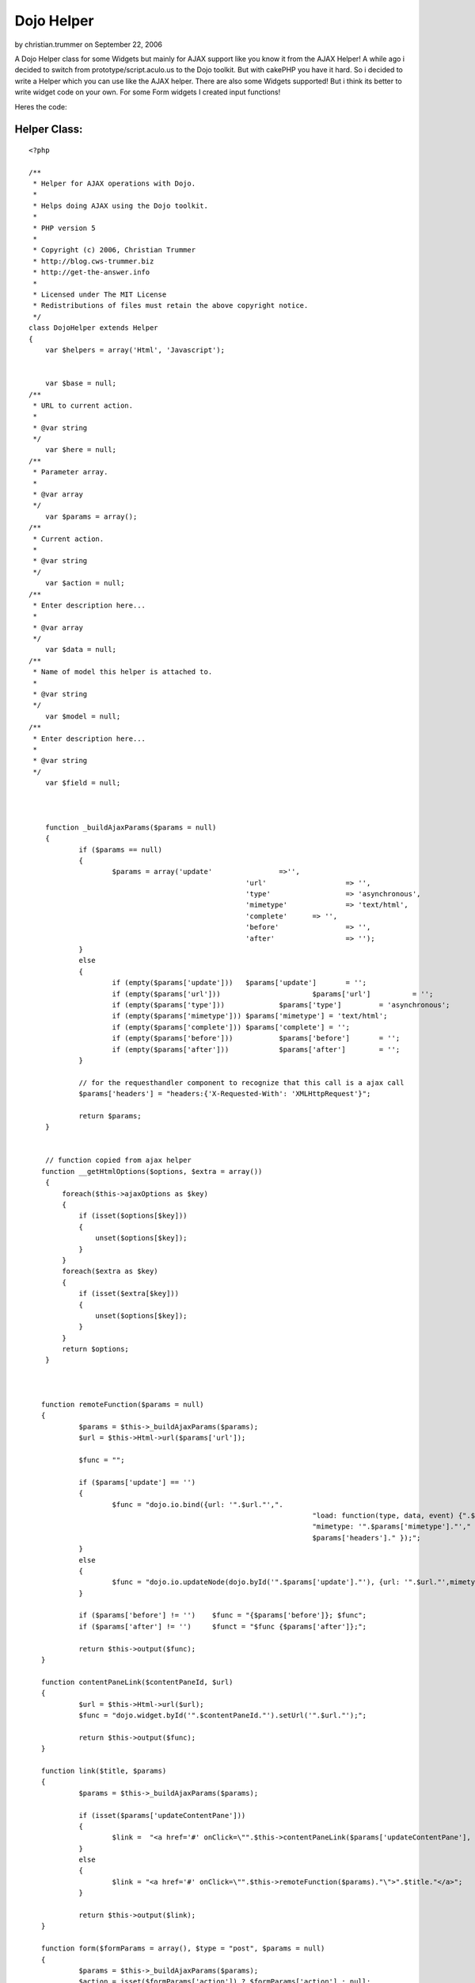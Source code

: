 Dojo Helper
===========

by christian.trummer on September 22, 2006

A Dojo Helper class for some Widgets but mainly for AJAX support like
you know it from the AJAX Helper!
A while ago i decided to switch from prototype/script.aculo.us to the
Dojo toolkit. But with cakePHP you have it hard. So i decided to write
a Helper which you can use like the AJAX helper. There are also some
Widgets supported! But i think its better to write widget code on your
own. For some Form widgets I created input functions!

Heres the code:


Helper Class:
`````````````

::

    <?php 
    
    /**
     * Helper for AJAX operations with Dojo.
     *
     * Helps doing AJAX using the Dojo toolkit.
     *
     * PHP version 5
     *
     * Copyright (c) 2006, Christian Trummer
     * http://blog.cws-trummer.biz
     * http://get-the-answer.info
     *
     * Licensed under The MIT License
     * Redistributions of files must retain the above copyright notice.
     */
    class DojoHelper extends Helper
    {
    	var $helpers = array('Html', 'Javascript');
    	
    
    	var $base = null;
    /**
     * URL to current action.
     *
     * @var string
     */
    	var $here = null;
    /**
     * Parameter array.
     *
     * @var array
     */
    	var $params = array();
    /**
     * Current action.
     *
     * @var string
     */
    	var $action = null;
    /**
     * Enter description here...
     *
     * @var array
     */
    	var $data = null;
    /**
     * Name of model this helper is attached to.
     *
     * @var string
     */
    	var $model = null;
    /**
     * Enter description here...
     *
     * @var string
     */
    	var $field = null;
    	
    	
    
    	function _buildAjaxParams($params = null)
    	{
    		if ($params == null)
    		{
    			$params = array('update'		=>'',
    							'url' 			=> '',
    							'type' 			=> 'asynchronous',
    							'mimetype'		=> 'text/html',
    							'complete' 	=> '',
    							'before'		=> '',
    							'after' 		=> '');
    		}
    		else
    		{
    			if (empty($params['update'])) 	$params['update']	= '';
    			if (empty($params['url']))			$params['url'] 		= '';
    			if (empty($params['type']))		$params['type'] 	= 'asynchronous';
    			if (empty($params['mimetype']))	$params['mimetype'] = 'text/html';
    			if (empty($params['complete']))	$params['complete'] = '';
    			if (empty($params['before']))		$params['before'] 	= '';
    			if (empty($params['after']))		$params['after'] 	= ''; 
    		}
    		
    		// for the requesthandler component to recognize that this call is a ajax call
    		$params['headers'] = "headers:{'X-Requested-With': 'XMLHttpRequest'}";
    		
    		return $params;
    	}
     
     
     	// function copied from ajax helper
       function __getHtmlOptions($options, $extra = array())
        {
            foreach($this->ajaxOptions as $key)
            {
                if (isset($options[$key]))
                {
                    unset($options[$key]);
                }
            }
            foreach($extra as $key)
            {
                if (isset($extra[$key]))
                {
                    unset($options[$key]);
                }
            }
            return $options;
        }
       
       
       
       function remoteFunction($params = null)
       {
       		$params = $this->_buildAjaxParams($params);
       		$url = $this->Html->url($params['url']);
       		
       		$func = "";
       		
       		if ($params['update'] == '')
       		{
       			$func = "dojo.io.bind({url: '".$url."',".
    									"load: function(type, data, event) {".$params['complete']."},".
    									"mimetype: '".$params['mimetype']."'," .
    									$params['headers']." });";
       		}
    		else
    		{
    			$func = "dojo.io.updateNode(dojo.byId('".$params['update']."'), {url: '".$url."',mimetype: '".$params['mimetype']."', transport: 'XMLHTTPTransport', ".$params['headers']."});";
    		}
    		
    		if ($params['before'] != '') 	$func = "{$params['before']}; $func";
    		if ($params['after'] != '')	$funct = "$func {$params['after']};";
    		
    		return $this->output($func);
       }
       
       function contentPaneLink($contentPaneId, $url)
       {
       		$url = $this->Html->url($url);
       		$func = "dojo.widget.byId('".$contentPaneId."').setUrl('".$url."');";
       		
       		return $this->output($func);
       }
       
       function link($title, $params)
       {
       		$params = $this->_buildAjaxParams($params);
       		
       		if (isset($params['updateContentPane']))
       		{
       			$link =  "<a href='#' onClick=\"".$this->contentPaneLink($params['updateContentPane'], $params['url'])."\">".$title."</a>";
       		}
       		else
       		{
       			$link = "<a href='#' onClick=\"".$this->remoteFunction($params)."\">".$title."</a>";
       		}
       		
       		return $this->output($link);
       }
       
       function form($formParams = array(), $type = "post", $params = null)
       {
       		$params = $this->_buildAjaxParams($params);
       		$action = isset($formParams['action']) ? $formParams['action'] : null;
       		$action = $this->Html->url($action);
    
            if(!isset($formParams['id']))
            {
                $formParams['id'] = 'form'.intval(rand());
            }
            
            if(!isset($formParams['accept-charset']))
            {
            	$formParams['accept-charset'] = 'UTF-8';
            }
            
            
    		$function = "function(type, data, evt)";
    		if ($params['mimetype'] == "text/javascript")
    			$function = "function(type, data)";
    
    		if (isset($params['updateContentPane']))
    		{
    			$func = "dojo.io.bind({url: '".$action."',".
    										"load: $function {dojo.widget.byId('".$params['updateContentPane']."').setContent(data);},".
    										"mimetype: '".$params['mimetype']."'," .
    										"formNode: dojo.byId('".$formParams['id']."'),".
    										$params['headers']." });";
    		}
    		else
    		{
    			$func = "dojo.io.bind({url: '".$action."',".
    										"load: function() {".$params['complete']."},".
    										"mimetype: '".$params['mimetype']."'," .
    										"formNode: dojo.byId('".$formParams['id']."'),".
    										$params['headers']." });";
    		}
    		
    		$formParams['onsubmit'] = $func." return false;";
            
            //$formParams['with'] = $func;
            $formParams['url'] = $action;
    
            return $this->Html->formTag($action, $type, $formParams);
       }
       
       
       
       
       
       function spinner($fieldName, $htmlAttributes = null, $return = false) {
    		$this->Html->setFormTag($fieldName);
    		
    		if (!isset($htmlAttributes['value'])) {
    			$htmlAttributes['value'] = $this->Html->tagValue($fieldName);
    		}
    
    		if (!isset($htmlAttributes['dojoType'])) {
    			$htmlAttributes['dojoType'] = 'SpinnerIntegerTextBox';
    		}
    
    		if (!isset($htmlAttributes['id'])) {
    			$htmlAttributes['id'] = $this->Html->model . Inflector::camelize($this->Html->field);
    		}
    
    		if ($this->Html->tagIsInvalid($this->Html->model, $this->Html->field)) {
    			if (isset($htmlAttributes['class']) && trim($htmlAttributes['class']) != "") {
    				$htmlAttributes['class'] .= ' form_error';
    			} else {
    				$htmlAttributes['class'] = 'form_error';
    			}
    		}
    		
    		$tag = '<div name="data[%s][%s]" %s></div>';
    		return $this->output(sprintf($tag, $this->Html->model, $this->Html->field, $this->Html->_parseAttributes($htmlAttributes, null, ' ', ' ')), $return);
    	}
    	
    	function spinnerTime($fieldName, $htmlAttributes = null, $return = false) {
    		$this->Html->setFormTag($fieldName);
    		
    		if (!isset($htmlAttributes['value'])) {
    			$htmlAttributes['value'] = $this->Html->tagValue($fieldName);
    		}
    
    		if (!isset($htmlAttributes['dojoType'])) {
    			$htmlAttributes['dojoType'] =  'SpinnerTimeTextBox';
    		}
    
    		if (!isset($htmlAttributes['id'])) {
    			$htmlAttributes['id'] = $this->Html->model . Inflector::camelize($this->Html->field);
    		}
    		
    		if (!isset($htmlAttributes['format'])) {
    			$htmlAttributes['format'] = "HH:mm:ss";
    		}
    		
    		if (!isset($htmlAttributes['delta'])) {
    			$htmlAttributes['delta'] = "1:01:01";
    		}
    		
    		if ($this->Html->tagIsInvalid($this->Html->model, $this->Html->field)) {
    			if (isset($htmlAttributes['class']) && trim($htmlAttributes['class']) != "") {
    				$htmlAttributes['class'] .= ' form_error';
    			} else {
    				$htmlAttributes['class'] = 'form_error';
    			}
    		}
    		
    		$tag = '<input name="data[%s][%s]" %s>';
    		return $this->output(sprintf($tag, $this->Html->model, $this->Html->field, $this->Html->_parseAttributes($htmlAttributes, null, ' ', ' ')), $return);
    	}
    	
    	function dropDownColorPicker($fieldName, $htmlAttributes = null, $return = false)
    	{
    		$this->Html->setFormTag($fieldName);
    		
    		if (!isset($htmlAttributes['value'])) {
    			$htmlAttributes['value'] = $this->Html->tagValue($fieldName);
    		}
    		
    		$htmlAttributes['defaultColor'] = $htmlAttributes['value'];
    
    		if (!isset($htmlAttributes['dojoType'])) {
    			$htmlAttributes['dojoType'] = 'DropDownColorPicker';
    		}
    		
    		if (!isset($dojoAttributes['id'])) {
    			$htmlAttributes['id'] = $this->Html->model . Inflector::camelize($this->Html->field);
    		}
    
    		if ($this->Html->tagIsInvalid($this->Html->model, $this->Html->field)) {
    			if (isset($htmlAttributes['class']) && trim($htmlAttributes['class']) != "") {
    				$htmlAttributes['class'] .= ' form_error';
    			} else {
    				$htmlAttributes['class'] = 'form_error';
    			}
    		}
    		
    		$tag = '<div inputName="data[%s][%s]" %s></div>';
    		return $this->output(sprintf($tag, $this->Html->model, $this->Html->field, $this->Html->_parseAttributes($htmlAttributes, null, ' ', ' ')), $return);
    	}
       
    }
    ?>


.. meta::
    :title: Dojo Helper
    :description: CakePHP Article related to Dojo,helpers,Form widgets,Helpers
    :keywords: Dojo,helpers,Form widgets,Helpers
    :copyright: Copyright 2006 christian.trummer
    :category: helpers

